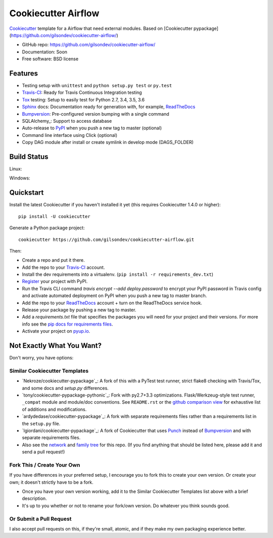 ======================
Cookiecutter Airflow
======================

.. image:: https://pyup.io/repos/github/gilsondev/cookiecutter-airflow/shield.svg
     :target: https://pyup.io/repos/github/gilsondev/cookiecutter-airflow/
     :alt: Updates

.. image:: https://travis-ci.org/gilsondev/cookiecutter-airflow.svg?branch=master
    :target: https://travis-ci.org/gilsondev/cookiecutter-airflow

Cookiecutter_ template for a Airflow that need external modules. Based on [Cookiecutter pypackage](https://github.com/gilsondev/cookiecutter-airflow/)

* GitHub repo: https://github.com/gilsondev/cookiecutter-airflow/
* Documentation: Soon
* Free software: BSD license

Features
--------

* Testing setup with ``unittest`` and ``python setup.py test`` or ``py.test``
* Travis-CI_: Ready for Travis Continuous Integration testing
* Tox_ testing: Setup to easily test for Python 2.7, 3.4, 3.5, 3.6
* Sphinx_ docs: Documentation ready for generation with, for example, ReadTheDocs_
* Bumpversion_: Pre-configured version bumping with a single command
* SQLAlchemy_: Support to access database
* Auto-release to PyPI_ when you push a new tag to master (optional)
* Command line interface using Click (optional)
* Copy DAG module after install or create symlink in develop mode (DAGS_FOLDER)

.. _Cookiecutter: https://github.com/gilsondev/cookiecutter

Build Status
-------------

Linux:

.. image:: https://img.shields.io/travis/gilsondev/cookiecutter-airflow.svg
    :target: https://travis-ci.org/gilsondev/cookiecutter-airflow
    :alt: Linux build status on Travis CI

Windows:

.. image:: https://ci.appveyor.com/api/projects/status/github/gilsondev/cookiecutter-airflow?branch=master&svg=true
    :target: https://ci.appveyor.com/project/gilsondev/cookiecutter-airflow/branch/master
    :alt: Windows build status on Appveyor

Quickstart
----------

Install the latest Cookiecutter if you haven't installed it yet (this requires
Cookiecutter 1.4.0 or higher)::

    pip install -U cookiecutter

Generate a Python package project::

    cookiecutter https://github.com/gilsondev/cookiecutter-airflow.git

Then:

* Create a repo and put it there.
* Add the repo to your Travis-CI_ account.
* Install the dev requirements into a virtualenv. (``pip install -r requirements_dev.txt``)
* Register_ your project with PyPI.
* Run the Travis CLI command `travis encrypt --add deploy.password` to encrypt your PyPI password in Travis config
  and activate automated deployment on PyPI when you push a new tag to master branch.
* Add the repo to your ReadTheDocs_ account + turn on the ReadTheDocs service hook.
* Release your package by pushing a new tag to master.
* Add a `requirements.txt` file that specifies the packages you will need for
  your project and their versions. For more info see the `pip docs for requirements files`_.
* Activate your project on `pyup.io`_.

.. _`pip docs for requirements files`: https://pip.pypa.io/en/stable/user_guide/#requirements-files
.. _Register: https://packaging.python.org/distributing/#register-your-project

Not Exactly What You Want?
--------------------------

Don't worry, you have options:

Similar Cookiecutter Templates
~~~~~~~~~~~~~~~~~~~~~~~~~~~~~~

* `Nekroze/cookiecutter-pypackage`_: A fork of this with a PyTest test runner,
  strict flake8 checking with Travis/Tox, and some docs and `setup.py` differences.

* `tony/cookiecutter-pypackage-pythonic`_: Fork with py2.7+3.3 optimizations.
  Flask/Werkzeug-style test runner, ``_compat`` module and module/doc conventions.
  See ``README.rst`` or the `github comparison view`_ for exhaustive list of
  additions and modifications.

* `ardydedase/cookiecutter-pypackage`_: A fork with separate requirements files rather than a requirements list in the ``setup.py`` file.

* `lgiordani/cookiecutter-pypackage`_: A fork of Cookiecutter that uses Punch_ instead of Bumpversion_ and with separate requirements files.

* Also see the `network`_ and `family tree`_ for this repo. (If you find
  anything that should be listed here, please add it and send a pull request!)

Fork This / Create Your Own
~~~~~~~~~~~~~~~~~~~~~~~~~~~

If you have differences in your preferred setup, I encourage you to fork this
to create your own version. Or create your own; it doesn't strictly have to
be a fork.

* Once you have your own version working, add it to the Similar Cookiecutter
  Templates list above with a brief description.

* It's up to you whether or not to rename your fork/own version. Do whatever
  you think sounds good.

Or Submit a Pull Request
~~~~~~~~~~~~~~~~~~~~~~~~

I also accept pull requests on this, if they're small, atomic, and if they
make my own packaging experience better.


.. _Travis-CI: http://travis-ci.org/
.. _Tox: http://testrun.org/tox/
.. _Sphinx: http://sphinx-doc.org/
.. _ReadTheDocs: https://readthedocs.io/
.. _`pyup.io`: https://pyup.io/
.. _Bumpversion: https://github.com/peritus/bumpversion
.. _Punch: https://github.com/lgiordani/punch
.. _PyPi: https://pypi.python.org/pypi

.. _`Nekroze/cookiecutter-airflow`: https://github.com/Nekroze/cookiecutter-airflow
.. _`tony/cookiecutter-airflow-pythonic`: https://github.com/tony/cookiecutter-airflow-pythonic
.. _`ardydedase/cookiecutter-airflow`: https://github.com/ardydedase/cookiecutter-airflow
.. _`lgiordani/cookiecutter-airflow`: https://github.com/lgiordani/cookiecutter-airflow
.. _github comparison view: https://github.com/tony/cookiecutter-airflow-pythonic/compare/gilsondev:master...master
.. _`network`: https://github.com/gilsondev/cookiecutter-airflow/network
.. _`family tree`: https://github.com/gilsondev/cookiecutter-airflow/network/members
